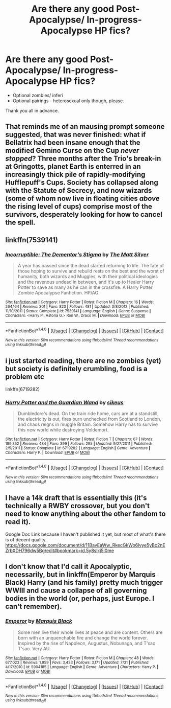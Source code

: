 #+TITLE: Are there any good Post-Apocalypse/ In-progress-Apocalypse HP fics?

* Are there any good Post-Apocalypse/ In-progress-Apocalypse HP fics?
:PROPERTIES:
:Author: FirstHomosapien
:Score: 2
:DateUnix: 1512206419.0
:DateShort: 2017-Dec-02
:FlairText: Request
:END:
- Optional zombies/ inferi
- Optional pairings - heterosexual only though, please.

Thank you all in advance.


** That reminds me of an mausing prompt someone suggested, that was never finished: what if Bellatrix had been insane enough that the modified Gemino Curse on the Cup /never stopped/? Three months after the Trio's break-in at Gringotts, planet Earth is enterred in an increasingly thick pile of rapidly-modifying Hufflepuff's Cups. Society has collapsed along with the Statute of Secrecy, and now wizards (some of whom now live in floating cities /above/ the rising level of cups) comprise most of the survivors, desperately looking for how to cancel the spell.
:PROPERTIES:
:Author: Achille-Talon
:Score: 3
:DateUnix: 1512209116.0
:DateShort: 2017-Dec-02
:END:


** linkffn(7539141)
:PROPERTIES:
:Author: deirox
:Score: 1
:DateUnix: 1512217663.0
:DateShort: 2017-Dec-02
:END:

*** [[http://www.fanfiction.net/s/7539141/1/][*/Incorruptible: The Dementor's Stigma/*]] by [[https://www.fanfiction.net/u/1490083/The-Matt-Silver][/The Matt Silver/]]

#+begin_quote
  A year has passed since the dead started returning to life. The fate of those hoping to survive and rebuild rests on the best and the worst of humanity, both wizards and Muggles, with their political ideologies and the ravenous undead in between, and it's up to Healer Harry Potter to save as many as he can in the crossfire. A Harry Potter Zombie Apocalypse Fanfiction. HP/AG.
#+end_quote

^{/Site/: [[http://www.fanfiction.net/][fanfiction.net]] *|* /Category/: Harry Potter *|* /Rated/: Fiction M *|* /Chapters/: 16 *|* /Words/: 264,164 *|* /Reviews/: 301 *|* /Favs/: 823 *|* /Follows/: 481 *|* /Updated/: 3/8/2012 *|* /Published/: 11/10/2011 *|* /Status/: Complete *|* /id/: 7539141 *|* /Language/: English *|* /Genre/: Suspense *|* /Characters/: <Harry P., Astoria G.> Ron W., Draco M. *|* /Download/: [[http://www.ff2ebook.com/old/ffn-bot/index.php?id=7539141&source=ff&filetype=epub][EPUB]] or [[http://www.ff2ebook.com/old/ffn-bot/index.php?id=7539141&source=ff&filetype=mobi][MOBI]]}

--------------

*FanfictionBot*^{1.4.0} *|* [[[https://github.com/tusing/reddit-ffn-bot/wiki/Usage][Usage]]] | [[[https://github.com/tusing/reddit-ffn-bot/wiki/Changelog][Changelog]]] | [[[https://github.com/tusing/reddit-ffn-bot/issues/][Issues]]] | [[[https://github.com/tusing/reddit-ffn-bot/][GitHub]]] | [[[https://www.reddit.com/message/compose?to=tusing][Contact]]]

^{/New in this version: Slim recommendations using/ ffnbot!slim! /Thread recommendations using/ linksub(thread_id)!}
:PROPERTIES:
:Author: FanfictionBot
:Score: 1
:DateUnix: 1512217696.0
:DateShort: 2017-Dec-02
:END:


** i just started reading, there are no zombies (yet) but society is definitely crumbling, food is a problem etc

linkffn(6719282)
:PROPERTIES:
:Author: natus92
:Score: 1
:DateUnix: 1512229500.0
:DateShort: 2017-Dec-02
:END:

*** [[http://www.fanfiction.net/s/6719282/1/][*/Harry Potter and the Guardian Wand/*]] by [[https://www.fanfiction.net/u/2732488/sikeus][/sikeus/]]

#+begin_quote
  Dumbledore's dead. On the train ride home, cars are at a standstill, the electricity is out, fires burn unchecked from Scotland to London, and chaos reigns in muggle Britain. Somehow Harry has to survive this new world while destroying Voldemort.
#+end_quote

^{/Site/: [[http://www.fanfiction.net/][fanfiction.net]] *|* /Category/: Harry Potter *|* /Rated/: Fiction T *|* /Chapters/: 67 *|* /Words/: 189,352 *|* /Reviews/: 484 *|* /Favs/: 399 *|* /Follows/: 295 *|* /Updated/: 9/27/2011 *|* /Published/: 2/5/2011 *|* /Status/: Complete *|* /id/: 6719282 *|* /Language/: English *|* /Genre/: Adventure *|* /Characters/: Harry P. *|* /Download/: [[http://www.ff2ebook.com/old/ffn-bot/index.php?id=6719282&source=ff&filetype=epub][EPUB]] or [[http://www.ff2ebook.com/old/ffn-bot/index.php?id=6719282&source=ff&filetype=mobi][MOBI]]}

--------------

*FanfictionBot*^{1.4.0} *|* [[[https://github.com/tusing/reddit-ffn-bot/wiki/Usage][Usage]]] | [[[https://github.com/tusing/reddit-ffn-bot/wiki/Changelog][Changelog]]] | [[[https://github.com/tusing/reddit-ffn-bot/issues/][Issues]]] | [[[https://github.com/tusing/reddit-ffn-bot/][GitHub]]] | [[[https://www.reddit.com/message/compose?to=tusing][Contact]]]

^{/New in this version: Slim recommendations using/ ffnbot!slim! /Thread recommendations using/ linksub(thread_id)!}
:PROPERTIES:
:Author: FanfictionBot
:Score: 1
:DateUnix: 1512229522.0
:DateShort: 2017-Dec-02
:END:


** I have a 14k draft that is essentially this (it's technically a RWBY crossover, but you don't need to know anything about the other fandom to read it).

Google Doc Link because I haven't published it yet, but most of what's there is of decent quality. [[https://docs.google.com/document/d/11BavEaWw_RkecGkWo6lvye5yBc2nEZrbXDH796dw5Bg/edit#bookmark=id.5y8slkj5l0me]]
:PROPERTIES:
:Author: HaltCPM
:Score: 1
:DateUnix: 1512237347.0
:DateShort: 2017-Dec-02
:END:


** I don't know that I'd call it Apocalyptic, necessarily, but in linkffn(Emperor by Marquis Black) Harry (and his family) pretty much trigger WWIII and cause a collapse of all governing bodies in the world (or, perhaps, just Europe. I can't remember).
:PROPERTIES:
:Author: FerusGrim
:Score: 1
:DateUnix: 1512358591.0
:DateShort: 2017-Dec-04
:END:

*** [[http://www.fanfiction.net/s/5904185/1/][*/Emperor/*]] by [[https://www.fanfiction.net/u/1227033/Marquis-Black][/Marquis Black/]]

#+begin_quote
  Some men live their whole lives at peace and are content. Others are born with an unquenchable fire and change the world forever. Inspired by the rise of Napoleon, Augustus, Nobunaga, and T'sao T'sao. Very AU.
#+end_quote

^{/Site/: [[http://www.fanfiction.net/][fanfiction.net]] *|* /Category/: Harry Potter *|* /Rated/: Fiction M *|* /Chapters/: 48 *|* /Words/: 677,023 *|* /Reviews/: 1,959 *|* /Favs/: 3,433 *|* /Follows/: 3,171 *|* /Updated/: 7/31 *|* /Published/: 4/17/2010 *|* /id/: 5904185 *|* /Language/: English *|* /Genre/: Adventure *|* /Characters/: Harry P. *|* /Download/: [[http://www.ff2ebook.com/old/ffn-bot/index.php?id=5904185&source=ff&filetype=epub][EPUB]] or [[http://www.ff2ebook.com/old/ffn-bot/index.php?id=5904185&source=ff&filetype=mobi][MOBI]]}

--------------

*FanfictionBot*^{1.4.0} *|* [[[https://github.com/tusing/reddit-ffn-bot/wiki/Usage][Usage]]] | [[[https://github.com/tusing/reddit-ffn-bot/wiki/Changelog][Changelog]]] | [[[https://github.com/tusing/reddit-ffn-bot/issues/][Issues]]] | [[[https://github.com/tusing/reddit-ffn-bot/][GitHub]]] | [[[https://www.reddit.com/message/compose?to=tusing][Contact]]]

^{/New in this version: Slim recommendations using/ ffnbot!slim! /Thread recommendations using/ linksub(thread_id)!}
:PROPERTIES:
:Author: FanfictionBot
:Score: 1
:DateUnix: 1512358604.0
:DateShort: 2017-Dec-04
:END:

